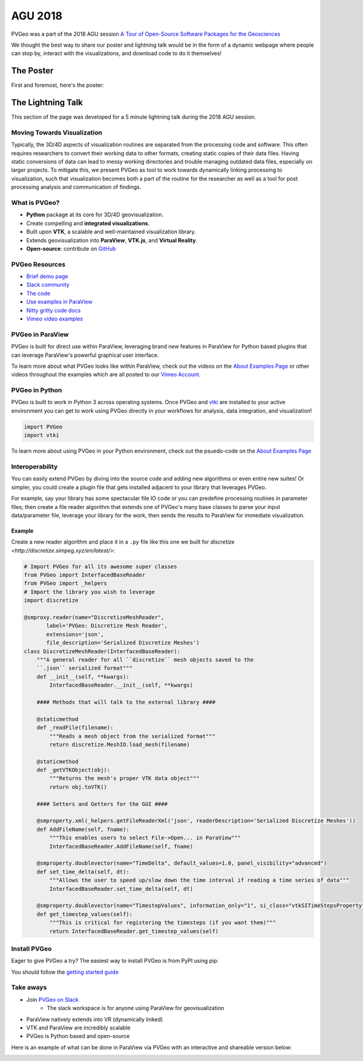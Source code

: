AGU 2018
========

PVGeo was a part of the 2018 AGU session `A Tour of Open-Source Software Packages for the Geosciences <https://agu.confex.com/agu/fm18/meetingapp.cgi/Session/56864>`_

We thought the best way to share our poster and lightning talk would be in the form
of a dynamic webpage where people can stop by, interact with the visualizations,
and download code to do it themselves!

The Poster
----------

First and foremost, here's the poster:

.. image:: ./images/agu-poster.png




The Lightning Talk
------------------

This section of the page was developed for a 5 minute lightning talk
during the 2018 AGU session.


Moving Towards Visualization
++++++++++++++++++++++++++++

Typically, the 3D/4D aspects of visualization routines are separated from
the processing code and software. This often requires researchers to convert
their working data to other formats, creating static copies of their data files.
Having static conversions of data can lead to messy working directories and
trouble managing outdated data files, especially on larger projects.
To mitigate this, we present PVGeo as tool to work towards dynamically linking
processing to visualization, such that visualization becomes both a part of
the routine for the researcher as well as a tool for post processing analysis
and communication of findings.

.. image:: ./images/dynamic-link.png


What is PVGeo?
++++++++++++++

- **Python** package at its core for 3D/4D geovisualization.
- Create compelling and **integrated visualizations**.
- Built upon **VTK**, a scalable and well-maintained visualization library.
- Extends geovisualization into **ParaView**, **VTK.js**, and **Virtual Reality**.
- **Open-source**: contribute on `GitHub <https://github.com/OpenGeoVis/PVGeo>`_

.. image:: ./images/expansion-diagram.png



PVGeo Resources
+++++++++++++++

- `Brief demo page <http://demo.pvgeo.org>`_
- `Slack community <http://slack.pvgeo.org>`_
- `The code <https://github.com/OpenGeoVis/PVGeo>`_
- `Use examples in ParaView <../about-examples>`_
- `Nitty gritty code docs <http://docs.pvgeo.org>`_
- `Vimeo video examples <https://vimeo.com/user82050125>`_



PVGeo in ParaView
+++++++++++++++++

PVGeo is built for direct use within ParaView, leveraging brand new features
in ParaView for Python based plugins that can leverage ParaView's powerful
graphical user interface.

To learn more about what PVGeo looks like within ParaView, check out the
videos on the `About Examples Page <../examples/about-examples>`_ or
other videos throughout the examples which are all posted to our
`Vimeo Account <https://vimeo.com/user82050125>`_.



PVGeo in Python
+++++++++++++++

PVGeo is built to work in Python 3 across operating systems.
Once PVGeo and `vtki <http://docs.vtki.org>`_ are installed to your
active environment you can get to
work using PVGeo directly in your workflows for analysis, data integration,
and visualization!

.. code-block:: python


    import PVGeo
    import vtki

To learn more about using PVGeo in your Python environment, check out the
psuedo-code on the `About Examples Page <../examples/about-examples>`_


Interoperability
++++++++++++++++

You can easily extend PVGeo by diving into the source code and
adding new algorithms or even entire new suites! Or simpler, you could create
a plugin file that gets installed adjacent to your library that leverages
PVGeo.

For example, say your library has some spectacular file IO code or you can
predefine processing routines in parameter files; then create a file reader
algorithm that extends one of PVGeo's many base classes to parse your input
data/parameter file, leverage your library for the work, then sends the results
to ParaView for immediate visualization.

Example
~~~~~~~

Create a new reader algorithm and place it in a ``.py`` file like this one
we built for `discretize <http://discretize.simpeg.xyz/en/latest/>`:

.. code-block:: python

    # Import PVGeo for all its awesome super classes
    from PVGeo import InterfacedBaseReader
    from PVGeo import _helpers
    # Import the library you wish to leverage
    import discretize

    @smproxy.reader(name="DiscretizeMeshReader",
           label='PVGeo: Discretize Mesh Reader',
           extensions='json',
           file_description='Serialized Discretize Meshes')
    class DiscretizeMeshReader(InterfacedBaseReader):
        """A general reader for all ``discretize`` mesh objects saved to the
        ``.json`` serialized format"""
        def __init__(self, **kwargs):
            InterfacedBaseReader.__init__(self, **kwargs)

        #### Methods that will talk to the external library ####

        @staticmethod
        def _readFile(filename):
            """Reads a mesh object from the serialized format"""
            return discretize.MeshIO.load_mesh(filename)

        @staticmethod
        def _getVTKObject(obj):
            """Returns the mesh's proper VTK data object"""
            return obj.toVTK()

        #### Setters and Getters for the GUI ####

        @smproperty.xml(_helpers.getFileReaderXml('json', readerDescription='Serialized Discretize Meshes'))
        def AddFileName(self, fname):
            """This enables users to select File->Open... in ParaView"""
            InterfacedBaseReader.AddFileName(self, fname)

        @smproperty.doublevector(name="TimeDelta", default_values=1.0, panel_visibility="advanced")
        def set_time_delta(self, dt):
            """Allows the user to speed up/slow down the time interval if reading a time series of data"""
            InterfacedBaseReader.set_time_delta(self, dt)

        @smproperty.doublevector(name="TimestepValues", information_only="1", si_class="vtkSITimeStepsProperty")
        def get_timestep_values(self):
            """This is critical for registering the timesteps (if you want them)"""
            return InterfacedBaseReader.get_timestep_values(self)




Install PVGeo
+++++++++++++

Eager to give PVGeo a try? The easiest way to install PVGeo is from PyPI using
pip:

.. raw:: html

    <font size="5">> pip install PVGeo</font>


You should follow the `getting started guide <./getting-started>`_


Take aways
++++++++++

- Join `PVGeo on Slack <http://slack.pvgeo.org>`_
    - The slack workspace is for anyone using ParaView for geovisualization
- ParaView natively extends into VR (dynamically linked)
- VTK and ParaView are incredibly scalable
- PVGeo is Python based and open-source

Here is an example of what can be done in ParaView via PVGeo with an interactive
and shareable version below:

.. image:: ./images/integrated-scene.png

.. raw:: html

    <div style="position: relative; padding-bottom: 56.25%; height: 0; overflow: hidden; max-width: 100%; height: auto;">
            <iframe src="http://playground.pvgeo.org" frameborder="0" allowfullscreen style="position: absolute; top: 0; left: 0; width: 100%; height: 100%;"></iframe>
    </div>
